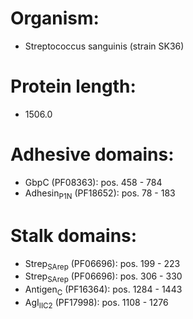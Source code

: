 * Organism:
- Streptococcus sanguinis (strain SK36)
* Protein length:
- 1506.0
* Adhesive domains:
- GbpC (PF08363): pos. 458 - 784
- Adhesin_P1_N (PF18652): pos. 78 - 183
* Stalk domains:
- Strep_SA_rep (PF06696): pos. 199 - 223
- Strep_SA_rep (PF06696): pos. 306 - 330
- Antigen_C (PF16364): pos. 1284 - 1443
- AgI_II_C2 (PF17998): pos. 1108 - 1276

